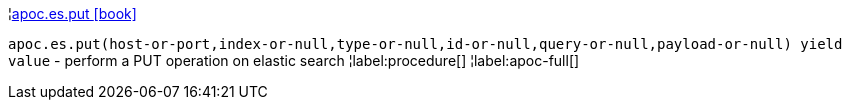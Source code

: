 ¦xref::overview/apoc.es/apoc.es.put.adoc[apoc.es.put icon:book[]] +

`apoc.es.put(host-or-port,index-or-null,type-or-null,id-or-null,query-or-null,payload-or-null) yield value` - perform a PUT operation on elastic search
¦label:procedure[]
¦label:apoc-full[]
